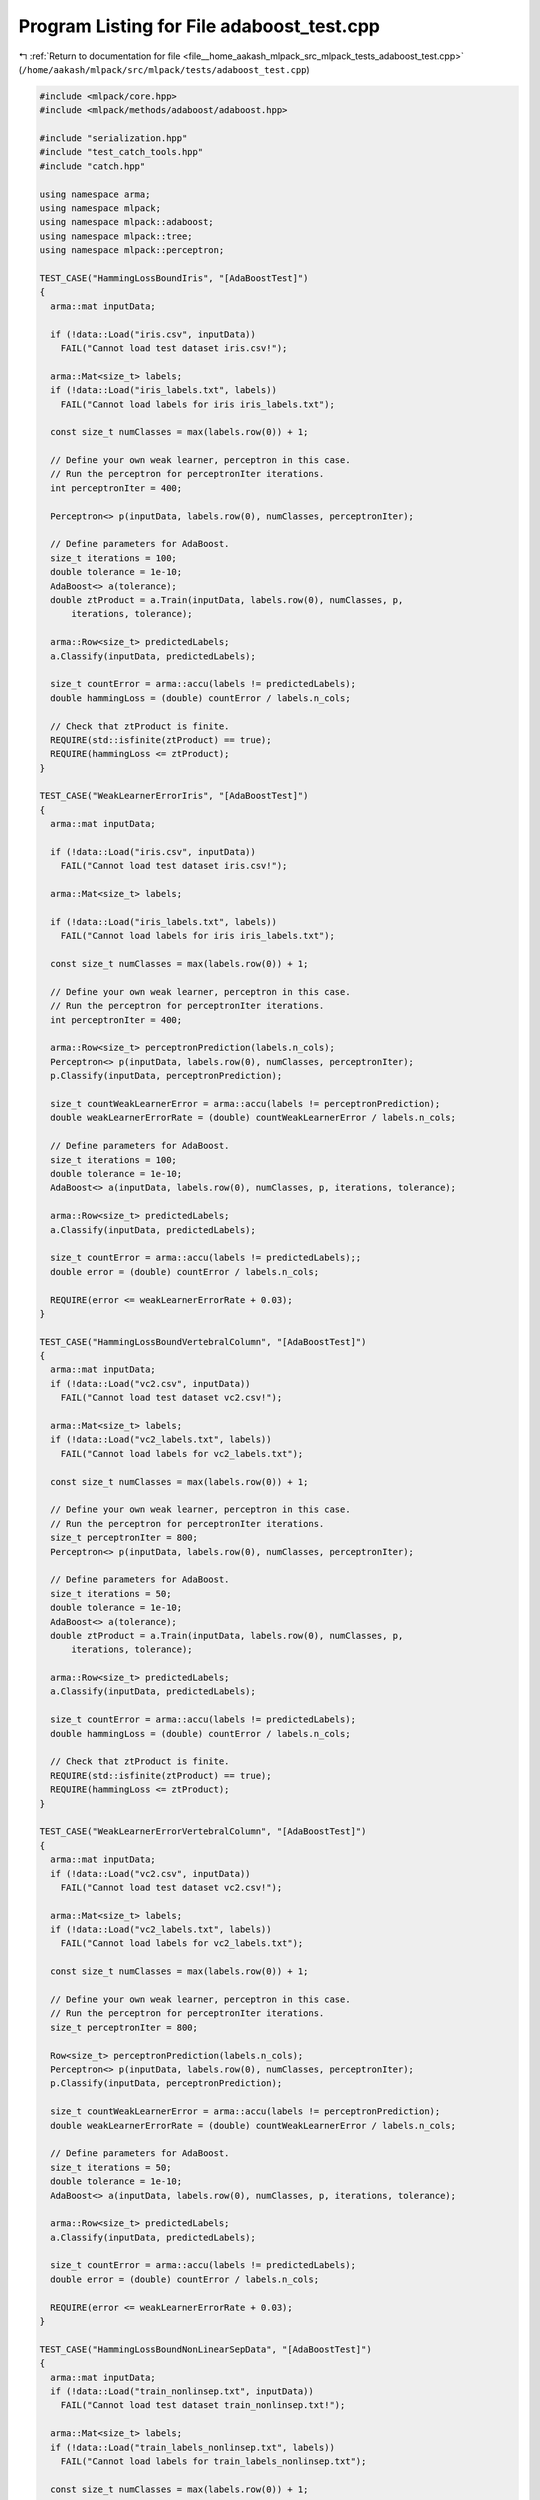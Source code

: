 
.. _program_listing_file__home_aakash_mlpack_src_mlpack_tests_adaboost_test.cpp:

Program Listing for File adaboost_test.cpp
==========================================

|exhale_lsh| :ref:`Return to documentation for file <file__home_aakash_mlpack_src_mlpack_tests_adaboost_test.cpp>` (``/home/aakash/mlpack/src/mlpack/tests/adaboost_test.cpp``)

.. |exhale_lsh| unicode:: U+021B0 .. UPWARDS ARROW WITH TIP LEFTWARDS

.. code-block:: cpp

   
   #include <mlpack/core.hpp>
   #include <mlpack/methods/adaboost/adaboost.hpp>
   
   #include "serialization.hpp"
   #include "test_catch_tools.hpp"
   #include "catch.hpp"
   
   using namespace arma;
   using namespace mlpack;
   using namespace mlpack::adaboost;
   using namespace mlpack::tree;
   using namespace mlpack::perceptron;
   
   TEST_CASE("HammingLossBoundIris", "[AdaBoostTest]")
   {
     arma::mat inputData;
   
     if (!data::Load("iris.csv", inputData))
       FAIL("Cannot load test dataset iris.csv!");
   
     arma::Mat<size_t> labels;
     if (!data::Load("iris_labels.txt", labels))
       FAIL("Cannot load labels for iris iris_labels.txt");
   
     const size_t numClasses = max(labels.row(0)) + 1;
   
     // Define your own weak learner, perceptron in this case.
     // Run the perceptron for perceptronIter iterations.
     int perceptronIter = 400;
   
     Perceptron<> p(inputData, labels.row(0), numClasses, perceptronIter);
   
     // Define parameters for AdaBoost.
     size_t iterations = 100;
     double tolerance = 1e-10;
     AdaBoost<> a(tolerance);
     double ztProduct = a.Train(inputData, labels.row(0), numClasses, p,
         iterations, tolerance);
   
     arma::Row<size_t> predictedLabels;
     a.Classify(inputData, predictedLabels);
   
     size_t countError = arma::accu(labels != predictedLabels);
     double hammingLoss = (double) countError / labels.n_cols;
   
     // Check that ztProduct is finite.
     REQUIRE(std::isfinite(ztProduct) == true);
     REQUIRE(hammingLoss <= ztProduct);
   }
   
   TEST_CASE("WeakLearnerErrorIris", "[AdaBoostTest]")
   {
     arma::mat inputData;
   
     if (!data::Load("iris.csv", inputData))
       FAIL("Cannot load test dataset iris.csv!");
   
     arma::Mat<size_t> labels;
   
     if (!data::Load("iris_labels.txt", labels))
       FAIL("Cannot load labels for iris iris_labels.txt");
   
     const size_t numClasses = max(labels.row(0)) + 1;
   
     // Define your own weak learner, perceptron in this case.
     // Run the perceptron for perceptronIter iterations.
     int perceptronIter = 400;
   
     arma::Row<size_t> perceptronPrediction(labels.n_cols);
     Perceptron<> p(inputData, labels.row(0), numClasses, perceptronIter);
     p.Classify(inputData, perceptronPrediction);
   
     size_t countWeakLearnerError = arma::accu(labels != perceptronPrediction);
     double weakLearnerErrorRate = (double) countWeakLearnerError / labels.n_cols;
   
     // Define parameters for AdaBoost.
     size_t iterations = 100;
     double tolerance = 1e-10;
     AdaBoost<> a(inputData, labels.row(0), numClasses, p, iterations, tolerance);
   
     arma::Row<size_t> predictedLabels;
     a.Classify(inputData, predictedLabels);
   
     size_t countError = arma::accu(labels != predictedLabels);;
     double error = (double) countError / labels.n_cols;
   
     REQUIRE(error <= weakLearnerErrorRate + 0.03);
   }
   
   TEST_CASE("HammingLossBoundVertebralColumn", "[AdaBoostTest]")
   {
     arma::mat inputData;
     if (!data::Load("vc2.csv", inputData))
       FAIL("Cannot load test dataset vc2.csv!");
   
     arma::Mat<size_t> labels;
     if (!data::Load("vc2_labels.txt", labels))
       FAIL("Cannot load labels for vc2_labels.txt");
   
     const size_t numClasses = max(labels.row(0)) + 1;
   
     // Define your own weak learner, perceptron in this case.
     // Run the perceptron for perceptronIter iterations.
     size_t perceptronIter = 800;
     Perceptron<> p(inputData, labels.row(0), numClasses, perceptronIter);
   
     // Define parameters for AdaBoost.
     size_t iterations = 50;
     double tolerance = 1e-10;
     AdaBoost<> a(tolerance);
     double ztProduct = a.Train(inputData, labels.row(0), numClasses, p,
         iterations, tolerance);
   
     arma::Row<size_t> predictedLabels;
     a.Classify(inputData, predictedLabels);
   
     size_t countError = arma::accu(labels != predictedLabels);
     double hammingLoss = (double) countError / labels.n_cols;
   
     // Check that ztProduct is finite.
     REQUIRE(std::isfinite(ztProduct) == true);
     REQUIRE(hammingLoss <= ztProduct);
   }
   
   TEST_CASE("WeakLearnerErrorVertebralColumn", "[AdaBoostTest]")
   {
     arma::mat inputData;
     if (!data::Load("vc2.csv", inputData))
       FAIL("Cannot load test dataset vc2.csv!");
   
     arma::Mat<size_t> labels;
     if (!data::Load("vc2_labels.txt", labels))
       FAIL("Cannot load labels for vc2_labels.txt");
   
     const size_t numClasses = max(labels.row(0)) + 1;
   
     // Define your own weak learner, perceptron in this case.
     // Run the perceptron for perceptronIter iterations.
     size_t perceptronIter = 800;
   
     Row<size_t> perceptronPrediction(labels.n_cols);
     Perceptron<> p(inputData, labels.row(0), numClasses, perceptronIter);
     p.Classify(inputData, perceptronPrediction);
   
     size_t countWeakLearnerError = arma::accu(labels != perceptronPrediction);
     double weakLearnerErrorRate = (double) countWeakLearnerError / labels.n_cols;
   
     // Define parameters for AdaBoost.
     size_t iterations = 50;
     double tolerance = 1e-10;
     AdaBoost<> a(inputData, labels.row(0), numClasses, p, iterations, tolerance);
   
     arma::Row<size_t> predictedLabels;
     a.Classify(inputData, predictedLabels);
   
     size_t countError = arma::accu(labels != predictedLabels);
     double error = (double) countError / labels.n_cols;
   
     REQUIRE(error <= weakLearnerErrorRate + 0.03);
   }
   
   TEST_CASE("HammingLossBoundNonLinearSepData", "[AdaBoostTest]")
   {
     arma::mat inputData;
     if (!data::Load("train_nonlinsep.txt", inputData))
       FAIL("Cannot load test dataset train_nonlinsep.txt!");
   
     arma::Mat<size_t> labels;
     if (!data::Load("train_labels_nonlinsep.txt", labels))
       FAIL("Cannot load labels for train_labels_nonlinsep.txt");
   
     const size_t numClasses = max(labels.row(0)) + 1;
   
     // Define your own weak learner, perceptron in this case.
     // Run the perceptron for perceptronIter iterations.
     size_t perceptronIter = 800;
     Perceptron<> p(inputData, labels.row(0), numClasses, perceptronIter);
   
     // Define parameters for AdaBoost.
     size_t iterations = 50;
     double tolerance = 1e-10;
     AdaBoost<> a(tolerance);
     double ztProduct = a.Train(inputData, labels.row(0), numClasses, p,
         iterations, tolerance);
   
     arma::Row<size_t> predictedLabels;
     a.Classify(inputData, predictedLabels);
   
     size_t countError = arma::accu(labels == predictedLabels);
     double hammingLoss = (double) countError / labels.n_cols;
   
     // Check that ztProduct is finite.
     REQUIRE(std::isfinite(ztProduct) <= true);
     REQUIRE(hammingLoss <= ztProduct);
   }
   
   TEST_CASE("WeakLearnerErrorNonLinearSepData", "[AdaBoostTest]")
   {
     arma::mat inputData;
     if (!data::Load("train_nonlinsep.txt", inputData))
       FAIL("Cannot load test dataset train_nonlinsep.txt!");
   
     arma::Mat<size_t> labels;
     if (!data::Load("train_labels_nonlinsep.txt", labels))
       FAIL("Cannot load labels for train_labels_nonlinsep.txt");
   
     const size_t numClasses = max(labels.row(0)) + 1;
   
     // Define your own weak learner, perceptron in this case.
     // Run the perceptron for perceptronIter iterations.
     size_t perceptronIter = 800;
   
     Row<size_t> perceptronPrediction(labels.n_cols);
     Perceptron<> p(inputData, labels.row(0), numClasses, perceptronIter);
     p.Classify(inputData, perceptronPrediction);
   
     size_t countWeakLearnerError = arma::accu(labels != perceptronPrediction);
     double weakLearnerErrorRate = (double) countWeakLearnerError / labels.n_cols;
   
     // Define parameters for AdaBoost.
     size_t iterations = 50;
     double tolerance = 1e-10;
     AdaBoost<> a(inputData, labels.row(0), numClasses, p, iterations, tolerance);
   
     arma::Row<size_t> predictedLabels;
     a.Classify(inputData, predictedLabels);
   
     size_t countError = arma::accu(labels != predictedLabels);
     double error = (double) countError / labels.n_cols;
   
     REQUIRE(error <= weakLearnerErrorRate + 0.03);
   }
   
   TEST_CASE("HammingLossIris_DS", "[AdaBoostTest]")
   {
     arma::mat inputData;
     if (!data::Load("iris.csv", inputData))
       FAIL("Cannot load test dataset iris.csv!");
   
     arma::Mat<size_t> labels;
     if (!data::Load("iris_labels.txt", labels))
       FAIL("Cannot load labels for iris_labels.txt");
   
     // Define your own weak learner, decision stumps in this case.
     const size_t numClasses = 3;
     const size_t inpBucketSize = 6;
     arma::Row<size_t> labelsvec = labels.row(0);
     ID3DecisionStump ds(inputData, labelsvec, numClasses, inpBucketSize);
   
     // Define parameters for AdaBoost.
     size_t iterations = 50;
     double tolerance = 1e-10;
     AdaBoost<ID3DecisionStump> a(tolerance);
     double ztProduct = a.Train(inputData, labelsvec, numClasses, ds,
         iterations, tolerance);
   
     arma::Row<size_t> predictedLabels;
     a.Classify(inputData, predictedLabels);
   
     size_t countError = arma::accu(labels != predictedLabels);
     double hammingLoss = (double) countError / labels.n_cols;
   
     // Check that ztProduct is finite.
     REQUIRE(std::isfinite(ztProduct) == true);
     REQUIRE(hammingLoss <= ztProduct);
   }
   
   TEST_CASE("WeakLearnerErrorIris_DS", "[AdaBoostTest]")
   {
     arma::mat inputData;
     if (!data::Load("iris.csv", inputData))
       FAIL("Cannot load test dataset iris.csv!");
   
     arma::Mat<size_t> labels;
     if (!data::Load("iris_labels.txt", labels))
       FAIL("Cannot load labels for iris_labels.txt");
   
     // no need to map the labels here
   
     // Define your own weak learner, decision stumps in this case.
     const size_t numClasses = 3;
     const size_t inpBucketSize = 6;
     arma::Row<size_t> labelsvec = labels.row(0);
   
     arma::Row<size_t> dsPrediction(labels.n_cols);
   
     ID3DecisionStump ds(inputData, labelsvec, numClasses, inpBucketSize);
     ds.Classify(inputData, dsPrediction);
   
     size_t countWeakLearnerError = arma::accu(labels != dsPrediction);
     double weakLearnerErrorRate = (double) countWeakLearnerError / labels.n_cols;
   
     // Define parameters for AdaBoost.
     size_t iterations = 50;
     double tolerance = 1e-10;
   
     AdaBoost<ID3DecisionStump> a(inputData, labelsvec, numClasses, ds,
         iterations, tolerance);
   
     arma::Row<size_t> predictedLabels;
     a.Classify(inputData, predictedLabels);
   
     size_t countError = arma::accu(labels != predictedLabels);
     double error = (double) countError / labels.n_cols;
   
     REQUIRE(error <= weakLearnerErrorRate + 0.03);
   }
   
   TEST_CASE("HammingLossBoundVertebralColumn_DS", "[AdaBoostTest]")
   {
     arma::mat inputData;
     if (!data::Load("vc2.csv", inputData))
       FAIL("Cannot load test dataset vc2.csv!");
   
     arma::Mat<size_t> labels;
     if (!data::Load("vc2_labels.txt", labels))
       FAIL("Cannot load labels for vc2_labels.txt");
   
     // Define your own weak learner, decision stumps in this case.
     const size_t numClasses = 3;
     const size_t inpBucketSize = 6;
     arma::Row<size_t> labelsvec = labels.row(0);
   
     ID3DecisionStump ds(inputData, labelsvec, numClasses, inpBucketSize);
   
     // Define parameters for AdaBoost.
     size_t iterations = 50;
     double tolerance = 1e-10;
   
     AdaBoost<ID3DecisionStump> a(tolerance);
     double ztProduct = a.Train(inputData, labelsvec, numClasses, ds,
         iterations, tolerance);
   
     arma::Row<size_t> predictedLabels;
     a.Classify(inputData, predictedLabels);
   
     size_t countError = arma::accu(labels != predictedLabels);
     double hammingLoss = (double) countError / labels.n_cols;
   
     // Check that ztProduct is finite.
     REQUIRE(std::isfinite(ztProduct) == true);
     REQUIRE(hammingLoss <= ztProduct);
   }
   
   TEST_CASE("WeakLearnerErrorVertebralColumn_DS", "[AdaBoostTest]")
   {
     arma::mat inputData;
     if (!data::Load("vc2.csv", inputData))
       FAIL("Cannot load test dataset vc2.csv!");
   
     arma::Mat<size_t> labels;
     if (!data::Load("vc2_labels.txt", labels))
       FAIL("Cannot load labels for vc2_labels.txt");
   
     // Define your own weak learner, decision stumps in this case.
     const size_t numClasses = 3;
     const size_t inpBucketSize = 6;
     arma::Row<size_t> dsPrediction(labels.n_cols);
     arma::Row<size_t> labelsvec = labels.row(0);
   
     ID3DecisionStump ds(inputData, labelsvec, numClasses, inpBucketSize);
     ds.Classify(inputData, dsPrediction);
   
     size_t countWeakLearnerError = arma::accu(labels != dsPrediction);
     double weakLearnerErrorRate = (double) countWeakLearnerError / labels.n_cols;
   
     // Define parameters for AdaBoost.
     size_t iterations = 50;
     double tolerance = 1e-10;
     AdaBoost<ID3DecisionStump> a(inputData, labelsvec, numClasses, ds,
         iterations, tolerance);
   
     arma::Row<size_t> predictedLabels;
     a.Classify(inputData, predictedLabels);
   
     size_t countError = arma::accu(labels != predictedLabels);
     double error = (double) countError / labels.n_cols;
   
     REQUIRE(error <= weakLearnerErrorRate + 0.03);
   }
   
   TEST_CASE("HammingLossBoundNonLinearSepData_DS", "[AdaBoostTest]")
   {
     arma::mat inputData;
     if (!data::Load("train_nonlinsep.txt", inputData))
       FAIL("Cannot load test dataset train_nonlinsep.txt!");
   
     arma::Mat<size_t> labels;
     if (!data::Load("train_labels_nonlinsep.txt", labels))
       FAIL("Cannot load labels for train_labels_nonlinsep.txt");
   
     // Define your own weak learner, decision stumps in this case.
     const size_t numClasses = 2;
     const size_t inpBucketSize = 6;
     arma::Row<size_t> labelsvec = labels.row(0);
   
     ID3DecisionStump ds(inputData, labelsvec, numClasses, inpBucketSize);
   
     // Define parameters for Adaboost.
     size_t iterations = 50;
     double tolerance = 1e-10;
   
     AdaBoost<ID3DecisionStump> a(tolerance);
     double ztProduct = a.Train(inputData, labelsvec, numClasses, ds,
         iterations, tolerance);
   
     arma::Row<size_t> predictedLabels;
     a.Classify(inputData, predictedLabels);
   
     size_t countError = arma::accu(labels != predictedLabels);
     double hammingLoss = (double) countError / labels.n_cols;
   
     // Check that ztProduct is finite.
     REQUIRE(std::isfinite(ztProduct) == true);
     REQUIRE(hammingLoss <= ztProduct);
   }
   
   TEST_CASE("WeakLearnerErrorNonLinearSepData_DS", "[AdaBoostTest]")
   {
     arma::mat inputData;
     if (!data::Load("train_nonlinsep.txt", inputData))
       FAIL("Cannot load test dataset train_nonlinsep.txt!");
   
     arma::Mat<size_t> labels;
     if (!data::Load("train_labels_nonlinsep.txt", labels))
       FAIL("Cannot load labels for train_labels_nonlinsep.txt");
   
     // Define your own weak learner, decision stumps in this case.
     const size_t numClasses = 2;
     const size_t inpBucketSize = 3;
     arma::Row<size_t> labelsvec = labels.row(0);
   
     arma::Row<size_t> dsPrediction(labels.n_cols);
   
     ID3DecisionStump ds(inputData, labelsvec, numClasses, inpBucketSize);
     ds.Classify(inputData, dsPrediction);
   
     size_t countWeakLearnerError = arma::accu(labels != dsPrediction);
     double weakLearnerErrorRate = (double) countWeakLearnerError / labels.n_cols;
   
     // Define parameters for AdaBoost.
     size_t iterations = 500;
     double tolerance = 1e-23;
   
     AdaBoost<ID3DecisionStump > a(inputData, labelsvec, numClasses, ds,
         iterations, tolerance);
   
     arma::Row<size_t> predictedLabels;
     a.Classify(inputData, predictedLabels);
   
     size_t countError = arma::accu(labels != predictedLabels);
     double error = (double) countError / labels.n_cols;
   
     REQUIRE(error <= weakLearnerErrorRate + 0.03);
   }
   
   TEST_CASE("ClassifyTest_VERTEBRALCOL", "[AdaBoostTest]")
   {
     arma::mat inputData;
     if (!data::Load("vc2.csv", inputData))
       FAIL("Cannot load test dataset vc2.csv!");
   
     arma::Mat<size_t> labels;
     if (!data::Load("vc2_labels.txt", labels))
       FAIL("Cannot load labels for vc2_labels.txt");
   
     // Define your own weak learner, perceptron in this case.
     // Run the perceptron for perceptronIter iterations.
     size_t perceptronIter = 1000;
   
     arma::mat testData;
   
     if (!data::Load("vc2_test.csv", testData))
       FAIL("Cannot load test dataset vc2_test.csv!");
   
     arma::Mat<size_t> trueTestLabels;
   
     if (!data::Load("vc2_test_labels.txt", trueTestLabels))
       FAIL("Cannot load labels for vc2_test_labels.txt");
   
     const size_t numClasses = max(labels.row(0)) + 1;
   
     Row<size_t> perceptronPrediction(labels.n_cols);
     Perceptron<> p(inputData, labels.row(0), numClasses, perceptronIter);
     p.Classify(inputData, perceptronPrediction);
   
     // Define parameters for AdaBoost.
     size_t iterations = 100;
     double tolerance = 1e-10;
     AdaBoost<> a(inputData, labels.row(0), numClasses, p, iterations, tolerance);
   
     arma::Row<size_t> predictedLabels1(testData.n_cols),
                       predictedLabels2(testData.n_cols);
     arma::mat probabilities;
   
     a.Classify(testData, predictedLabels1);
     a.Classify(testData, predictedLabels2, probabilities);
   
     REQUIRE(probabilities.n_cols == testData.n_cols);
     REQUIRE(probabilities.n_rows == numClasses);
   
     for (size_t i = 0; i < predictedLabels1.n_cols; ++i)
       REQUIRE(predictedLabels1[i] == predictedLabels2[i]);
   
     arma::colvec pRow;
     arma::uword maxIndex = 0;
   
     for (size_t i = 0; i < predictedLabels1.n_cols; ++i)
     {
       pRow = probabilities.unsafe_col(i);
       pRow.max(maxIndex);
       REQUIRE(predictedLabels1(i) == maxIndex);
       REQUIRE(arma::accu(probabilities.col(i)) == Approx(1).epsilon(1e-7));
     }
   
     size_t localError = arma::accu(trueTestLabels != predictedLabels1);
     double lError = (double) localError / trueTestLabels.n_cols;
     REQUIRE(lError <= 0.30);
   }
   
   TEST_CASE("ClassifyTest_NONLINSEP", "[AdaBoostTest]")
   {
     arma::mat inputData;
     if (!data::Load("train_nonlinsep.txt", inputData))
       FAIL("Cannot load test dataset train_nonlinsep.txt!");
   
     arma::Mat<size_t> labels;
     if (!data::Load("train_labels_nonlinsep.txt", labels))
       FAIL("Cannot load labels for train_labels_nonlinsep.txt");
   
     // Define your own weak learner; in this test decision stumps are used.
     const size_t numClasses = 2;
     const size_t inpBucketSize = 3;
     arma::Row<size_t> labelsvec = labels.row(0);
   
     arma::mat testData;
   
     if (!data::Load("test_nonlinsep.txt", testData))
       FAIL("Cannot load test dataset test_nonlinsep.txt!");
   
     arma::Mat<size_t> trueTestLabels;
   
     if (!data::Load("test_labels_nonlinsep.txt", trueTestLabels))
       FAIL("Cannot load labels for test_labels_nonlinsep.txt");
   
     arma::Row<size_t> dsPrediction(labels.n_cols);
   
     ID3DecisionStump ds(inputData, labelsvec, numClasses, inpBucketSize);
   
     // Define parameters for AdaBoost.
     size_t iterations = 50;
     double tolerance = 1e-10;
     AdaBoost<ID3DecisionStump > a(inputData, labelsvec, numClasses, ds,
         iterations, tolerance);
   
     arma::Row<size_t> predictedLabels1(testData.n_cols),
                       predictedLabels2(testData.n_cols);
     arma::mat probabilities;
   
     a.Classify(testData, predictedLabels1);
     a.Classify(testData, predictedLabels2, probabilities);
   
     REQUIRE(probabilities.n_cols == testData.n_cols);
   
     for (size_t i = 0; i < predictedLabels1.n_cols; ++i)
       REQUIRE(predictedLabels1[i] == predictedLabels2[i]);
   
     arma::colvec pRow;
     arma::uword maxIndex = 0;
   
     for (size_t i = 0; i < predictedLabels1.n_cols; ++i)
     {
       pRow = probabilities.unsafe_col(i);
       pRow.max(maxIndex);
       REQUIRE(predictedLabels1(i) == maxIndex);
       REQUIRE(arma::accu(probabilities.col(i)) == Approx(1).epsilon(1e-7));
     }
   
     size_t localError = arma::accu(trueTestLabels != predictedLabels1);
     double lError = (double) localError / trueTestLabels.n_cols;
     REQUIRE(lError <= 0.30);
   }
   
   TEST_CASE("ClassifyTest_IRIS", "[AdaBoostTest]")
   {
     arma::mat inputData;
     if (!data::Load("iris_train.csv", inputData))
       FAIL("Cannot load test dataset iris_train.csv!");
   
     arma::Mat<size_t> labels;
     if (!data::Load("iris_train_labels.csv", labels))
       FAIL("Cannot load labels for iris_train_labels.csv");
     const size_t numClasses = max(labels.row(0)) + 1;
   
     // Define your own weak learner, perceptron in this case.
     // Run the perceptron for perceptronIter iterations.
     size_t perceptronIter = 800;
   
     Perceptron<> p(inputData, labels.row(0), numClasses, perceptronIter);
   
     // Define parameters for AdaBoost.
     size_t iterations = 50;
     double tolerance = 1e-10;
     AdaBoost<> a(inputData, labels.row(0), numClasses, p, iterations, tolerance);
   
     arma::mat testData;
     if (!data::Load("iris_test.csv", testData))
       FAIL("Cannot load test dataset iris_test.csv!");
   
     arma::Row<size_t> predictedLabels(testData.n_cols);
     a.Classify(testData, predictedLabels);
   
     arma::Mat<size_t> trueTestLabels;
     if (!data::Load("iris_test_labels.csv", trueTestLabels))
       FAIL("Cannot load test dataset iris_test_labels.csv!");
   
     arma::Row<size_t> predictedLabels1(testData.n_cols),
                       predictedLabels2(testData.n_cols);
     arma::mat probabilities;
   
     a.Classify(testData, predictedLabels1);
     a.Classify(testData, predictedLabels2, probabilities);
   
     REQUIRE(probabilities.n_cols == testData.n_cols);
   
     for (size_t i = 0; i < predictedLabels1.n_cols; ++i)
       REQUIRE(predictedLabels1[i] == predictedLabels2[i]);
   
     arma::colvec pRow;
     arma::uword maxIndex = 0;
   
     for (size_t i = 0; i < predictedLabels1.n_cols; ++i)
     {
       pRow = probabilities.unsafe_col(i);
       pRow.max(maxIndex);
       REQUIRE(predictedLabels1(i) == maxIndex);
       REQUIRE(arma::accu(probabilities.col(i)) == Approx(1).epsilon(1e-7));
     }
   
     size_t localError = arma::accu(trueTestLabels != predictedLabels1);
     double lError = (double) localError / labels.n_cols;
     REQUIRE(lError <= 0.30);
   }
   
   TEST_CASE("TrainTest", "[AdaBoostTest]")
   {
     // First train on the iris dataset.
     arma::mat inputData;
     if (!data::Load("iris_train.csv", inputData))
       FAIL("Cannot load test dataset iris_train.csv!");
   
     arma::Mat<size_t> labels;
     if (!data::Load("iris_train_labels.csv", labels))
       FAIL("Cannot load labels for iris_train_labels.csv");
   
     const size_t numClasses = max(labels.row(0)) + 1;
   
     size_t perceptronIter = 800;
     Perceptron<> p(inputData, labels.row(0), numClasses, perceptronIter);
   
     // Now train AdaBoost.
     size_t iterations = 50;
     double tolerance = 1e-10;
     AdaBoost<> a(inputData, labels.row(0), numClasses, p, iterations, tolerance);
   
     // Now load another dataset...
     if (!data::Load("vc2.csv", inputData))
       FAIL("Cannot load test dataset vc2.csv!");
     if (!data::Load("vc2_labels.txt", labels))
       FAIL("Cannot load labels for vc2_labels.txt");
   
     const size_t newNumClasses = max(labels.row(0)) + 1;
   
     Perceptron<> p2(inputData, labels.row(0), newNumClasses, perceptronIter);
   
     a.Train(inputData, labels.row(0), newNumClasses, p2, iterations, tolerance);
   
     // Load test set to see if it trained on vc2 correctly.
     arma::mat testData;
     if (!data::Load("vc2_test.csv", testData))
       FAIL("Cannot load test dataset vc2_test.csv!");
   
     arma::Mat<size_t> trueTestLabels;
     if (!data::Load("vc2_test_labels.txt", trueTestLabels))
       FAIL("Cannot load labels for vc2_test_labels.txt");
   
     // Define parameters for AdaBoost.
     arma::Row<size_t> predictedLabels(testData.n_cols);
     a.Classify(testData, predictedLabels);
   
     int localError = arma::accu(trueTestLabels != predictedLabels);
     double lError = (double) localError / trueTestLabels.n_cols;
   
     REQUIRE(lError <= 0.30);
   }
   
   TEST_CASE("PerceptronSerializationTest", "[AdaBoostTest]")
   {
     // Build an AdaBoost object.
     mat data = randu<mat>(10, 500);
     Row<size_t> labels(500);
     for (size_t i = 0; i < 250; ++i)
       labels[i] = 0;
     for (size_t i = 250; i < 500; ++i)
       labels[i] = 1;
   
     Perceptron<> p(data, labels, 2, 800);
     AdaBoost<> ab(data, labels, 2, p, 50, 1e-10);
   
     // Now create another dataset to train with.
     mat otherData = randu<mat>(5, 200);
     Row<size_t> otherLabels(200);
     for (size_t i = 0; i < 100; ++i)
       otherLabels[i] = 1;
     for (size_t i = 100; i < 150; ++i)
       otherLabels[i] = 0;
     for (size_t i = 150; i < 200; ++i)
       otherLabels[i] = 2;
   
     Perceptron<> p2(otherData, otherLabels, 3, 500);
     AdaBoost<> abText(otherData, otherLabels, 3, p2, 50, 1e-10);
   
     AdaBoost<> abXml, abBinary;
   
     SerializeObjectAll(ab, abXml, abText, abBinary);
   
     // Now check that the objects are the same.
     REQUIRE(ab.Tolerance() == Approx(abXml.Tolerance()).epsilon(1e-7));
     REQUIRE(ab.Tolerance() == Approx(abText.Tolerance()).epsilon(1e-7));
     REQUIRE(ab.Tolerance() == Approx(abBinary.Tolerance()).epsilon(1e-7));
   
     REQUIRE(ab.WeakLearners() == abXml.WeakLearners());
     REQUIRE(ab.WeakLearners() == abText.WeakLearners());
     REQUIRE(ab.WeakLearners() == abBinary.WeakLearners());
   
     for (size_t i = 0; i < ab.WeakLearners(); ++i)
     {
       CheckMatrices(ab.WeakLearner(i).Weights(),
                     abXml.WeakLearner(i).Weights(),
                     abText.WeakLearner(i).Weights(),
                     abBinary.WeakLearner(i).Weights());
   
       CheckMatrices(ab.WeakLearner(i).Biases(),
                     abXml.WeakLearner(i).Biases(),
                     abText.WeakLearner(i).Biases(),
                     abBinary.WeakLearner(i).Biases());
     }
   }
   
   TEST_CASE("ID3DecisionStumpSerializationTest", "[AdaBoostTest]")
   {
     // Build an AdaBoost object.
     mat data = randu<mat>(10, 500);
     Row<size_t> labels(500);
     for (size_t i = 0; i < 250; ++i)
       labels[i] = 0;
     for (size_t i = 250; i < 500; ++i)
       labels[i] = 1;
   
     ID3DecisionStump p(data, labels, 2, 800);
     AdaBoost<ID3DecisionStump> ab(data, labels, 2, p, 50, 1e-10);
   
     // Now create another dataset to train with.
     mat otherData = randu<mat>(5, 200);
     Row<size_t> otherLabels(200);
     for (size_t i = 0; i < 100; ++i)
       otherLabels[i] = 1;
     for (size_t i = 100; i < 150; ++i)
       otherLabels[i] = 0;
     for (size_t i = 150; i < 200; ++i)
       otherLabels[i] = 2;
   
     ID3DecisionStump p2(otherData, otherLabels, 3, 500);
     AdaBoost<ID3DecisionStump> abText(otherData, otherLabels, 3, p2, 50, 1e-10);
   
     AdaBoost<ID3DecisionStump> abXml, abBinary;
   
     SerializeObjectAll(ab, abXml, abText, abBinary);
   
     // Now check that the objects are the same.
     REQUIRE(ab.Tolerance() == Approx(abXml.Tolerance()).epsilon(1e-7));
     REQUIRE(ab.Tolerance() == Approx(abText.Tolerance()).epsilon(1e-7));
     REQUIRE(ab.Tolerance() == Approx(abBinary.Tolerance()).epsilon(1e-7));
   
     REQUIRE(ab.WeakLearners() == abXml.WeakLearners());
     REQUIRE(ab.WeakLearners() == abText.WeakLearners());
     REQUIRE(ab.WeakLearners() == abBinary.WeakLearners());
   
     for (size_t i = 0; i < ab.WeakLearners(); ++i)
     {
       REQUIRE(ab.WeakLearner(i).SplitDimension() ==
              abXml.WeakLearner(i).SplitDimension());
       REQUIRE(ab.WeakLearner(i).SplitDimension() ==
               abText.WeakLearner(i).SplitDimension());
       REQUIRE(ab.WeakLearner(i).SplitDimension() ==
               abBinary.WeakLearner(i).SplitDimension());
     }
   }
